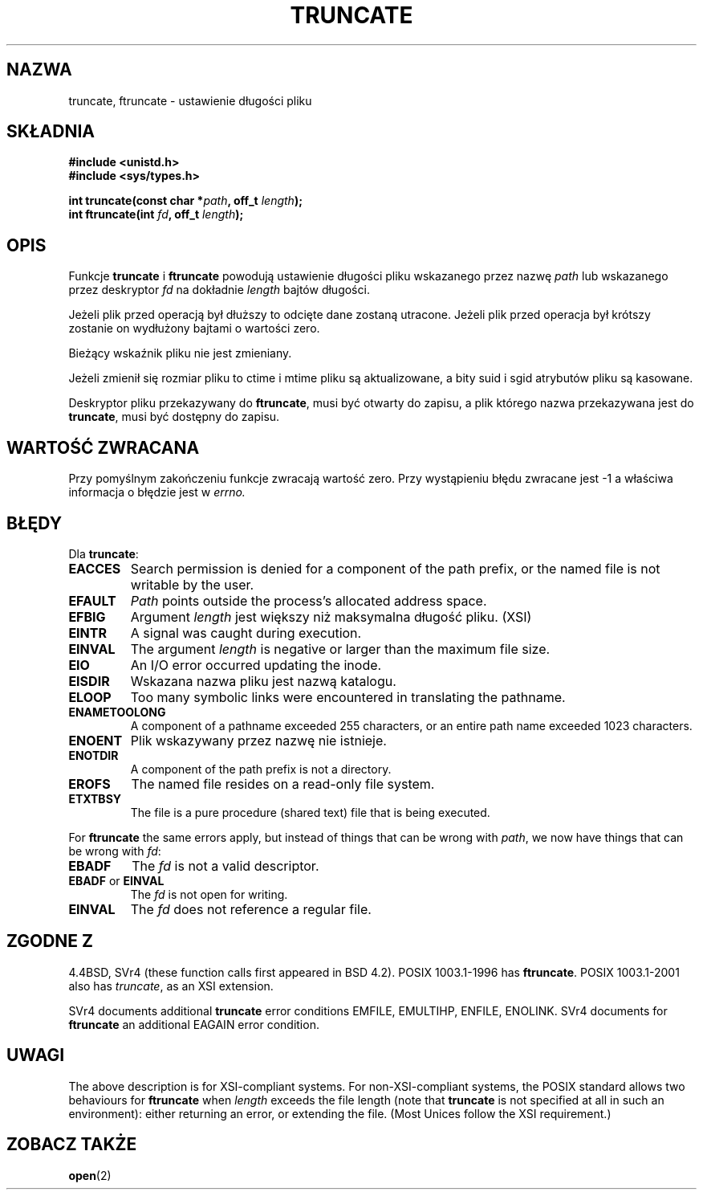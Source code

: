 .\" Copyright (c) 1983, 1991 The Regents of the University of California.
.\" All rights reserved.
.\"
.\" Redistribution and use in source and binary forms, with or without
.\" modification, are permitted provided that the following conditions
.\" are met:
.\" 1. Redistributions of source code must retain the above copyright
.\"    notice, this list of conditions and the following disclaimer.
.\" 2. Redistributions in binary form must reproduce the above copyright
.\"    notice, this list of conditions and the following disclaimer in the
.\"    documentation and/or other materials provided with the distribution.
.\" 3. All advertising materials mentioning features or use of this software
.\"    must display the following acknowledgement:
.\"	This product includes software developed by the University of
.\"	California, Berkeley and its contributors.
.\" 4. Neither the name of the University nor the names of its contributors
.\"    may be used to endorse or promote products derived from this software
.\"    without specific prior written permission.
.\"
.\" THIS SOFTWARE IS PROVIDED BY THE REGENTS AND CONTRIBUTORS ``AS IS'' AND
.\" ANY EXPRESS OR IMPLIED WARRANTIES, INCLUDING, BUT NOT LIMITED TO, THE
.\" IMPLIED WARRANTIES OF MERCHANTABILITY AND FITNESS FOR A PARTICULAR PURPOSE
.\" ARE DISCLAIMED.  IN NO EVENT SHALL THE REGENTS OR CONTRIBUTORS BE LIABLE
.\" FOR ANY DIRECT, INDIRECT, INCIDENTAL, SPECIAL, EXEMPLARY, OR CONSEQUENTIAL
.\" DAMAGES (INCLUDING, BUT NOT LIMITED TO, PROCUREMENT OF SUBSTITUTE GOODS
.\" OR SERVICES; LOSS OF USE, DATA, OR PROFITS; OR BUSINESS INTERRUPTION)
.\" HOWEVER CAUSED AND ON ANY THEORY OF LIABILITY, WHETHER IN CONTRACT, STRICT
.\" LIABILITY, OR TORT (INCLUDING NEGLIGENCE OR OTHERWISE) ARISING IN ANY WAY
.\" OUT OF THE USE OF THIS SOFTWARE, EVEN IF ADVISED OF THE POSSIBILITY OF
.\" SUCH DAMAGE.
.\"
.\"     @(#)truncate.2	6.9 (Berkeley) 3/10/91
.\"
.\" Modified Sat Jul 24 12:46:33 1993 by Rik Faith <faith@cs.unc.edu>
.\" Modified Tue Oct 22 22:36:33 1996 by Eric S. Raymond <esr@thyrsus.com>
.\" Modified Mon Dec 21 13:37:05 1998 by Andries Brouwer <aeb@cwi.nl>
.\" Modified 7 Jan 2002, Michael Kerrisk <mtk16@ext.canterbury.ac.nz>
.\" Modified 2002-04-06, aeb
.\"
.TH TRUNCATE 2 1998-12-21 "" "Podręcznik programisty Linuksa"
.SH NAZWA
truncate, ftruncate \- ustawienie długości pliku
.SH SKŁADNIA
.B #include <unistd.h>
.br
.B #include <sys/types.h>
.sp
.BI "int truncate(const char *" path ", off_t " length );
.br
.BI "int ftruncate(int " fd ", off_t " length );
.SH OPIS
Funkcje
.B truncate
i
.B ftruncate
powodują ustawienie długości pliku wskazanego przez nazwę
.I path
lub wskazanego przez deskryptor
.I fd
na dokładnie
.I length
bajtów długości.
.LP
Jeżeli plik przed operacją był dłuższy to odcięte dane zostaną utracone.
Jeżeli plik przed operacja był krótszy zostanie on wydłużony bajtami o
wartości zero.
.LP
Bieżący wskaźnik pliku nie jest zmieniany.
.LP
Jeżeli zmienił się rozmiar pliku to ctime i mtime pliku są aktualizowane, a
bity suid i sgid atrybutów pliku są kasowane.
.LP
Deskryptor pliku przekazywany do
.BR ftruncate ,
musi być otwarty do zapisu, a plik którego nazwa przekazywana jest do
.BR truncate ,
musi być dostępny do zapisu.
.SH "WARTOŚĆ ZWRACANA"
Przy pomyślnym zakończeniu funkcje zwracają wartość zero. Przy wystąpieniu
błędu zwracane jest \-1 a właściwa informacja o błędzie jest w
.I errno.
.SH "BŁĘDY"
Dla
.BR truncate :
.TP
.B EACCES
Search permission is denied for a component of the path prefix,
or the named file is not writable by the user.
.TP
.B EFAULT
.I Path
points outside the process's allocated address space.
.TP
.B EFBIG
Argument
.I length
jest większy niż maksymalna długość pliku. (XSI)
.TP
.B EINTR
A signal was caught during execution.
.TP
.B EINVAL
The argument
.I length
is negative or larger than the maximum file size.
.TP
.B EIO
An I/O error occurred updating the inode.
.TP
.B EISDIR
Wskazana nazwa pliku jest nazwą katalogu.
.TP
.B ELOOP
Too many symbolic links were encountered in translating the pathname.
.TP
.B ENAMETOOLONG
A component of a pathname exceeded 255 characters,
or an entire path name exceeded 1023 characters.
.TP
.B ENOENT
Plik wskazywany przez nazwę nie istnieje.
.TP
.B ENOTDIR
A component of the path prefix is not a directory.
.TP
.B EROFS
The named file resides on a read-only file system.
.TP
.B ETXTBSY
The file is a pure procedure (shared text) file that is being executed.
.PP
For
.B ftruncate
the same errors apply, but instead of things that can be wrong with
.IR path ,
we now have things that can be wrong with
.IR fd :
.TP
.B EBADF
The
.I fd
is not a valid descriptor.
.TP
.BR EBADF " or " EINVAL
The
.I fd
is not open for writing.
.TP
.B EINVAL
The
.I fd
does not reference a regular file.
.SH "ZGODNE Z"
4.4BSD, SVr4 (these function calls first appeared in BSD 4.2).
POSIX 1003.1-1996 has
.BR ftruncate .
POSIX 1003.1-2001 also has
.IR truncate ,
as an XSI extension.
.LP
SVr4 documents additional
.B truncate
error conditions EMFILE, EMULTIHP, ENFILE, ENOLINK.  SVr4 documents for
.B ftruncate
an additional EAGAIN error condition.
.SH UWAGI
The above description is for XSI-compliant systems.
For non-XSI-compliant systems, the POSIX standard allows
two behaviours for
.B ftruncate
when
.I length
exceeds the file length
(note that
.B truncate
is not specified at all in such an environment):
either returning an error, or extending the file.
(Most Unices follow the XSI requirement.)
.\" At the very least: OSF/1, Solaris 7, and FreeBSD conform, mtk, Jan 2002
.SH "ZOBACZ TAKŻE"
.BR open (2)
